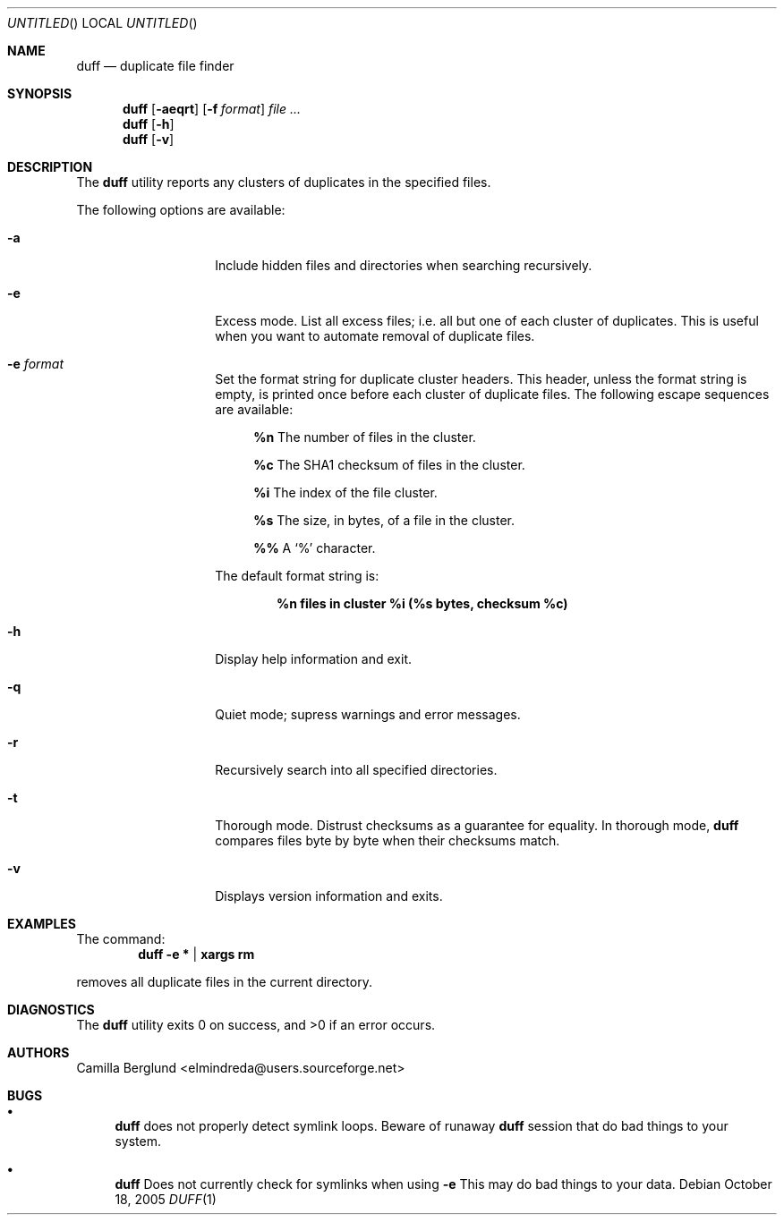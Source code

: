 .\" Copyright (C) Camilla Berglund
.\"
.Dd October 18, 2005
.Os
.Dt DUFF 1
.Sh NAME
.Nm duff
.Nd duplicate file finder
.Sh SYNOPSIS
.Nm
.Op Fl aeqrt
.Op Fl f Ar format
.Ar
.Nm
.Op Fl h
.Nm
.Op Fl v
.Sh DESCRIPTION
The
.Nm
utility reports any clusters of duplicates in the specified files.
.Pp
The following options are available:
.Bl -tag -offset indent
.It Fl a
Include hidden files and directories when searching recursively.
.It Fl e
Excess mode. List all excess files; i.e. all but one of each cluster of duplicates.
This is useful when you want to automate removal of duplicate files.
.It Fl e Ar format
Set the format string for duplicate cluster headers.
This header, unless the format string is empty, is printed once before each cluster of duplicate files.
The following escape sequences are available:
.Bl -ohang -offset left
.It
.Cm %n
The number of files in the cluster.
.It
.Cm %c
The SHA1 checksum of files in the cluster.
.It
.Cm %i
The index of the file cluster.
.It
.Cm %s
The size, in bytes, of a file in the cluster.
.It
.Cm %%
A
.Sq %
character.
.El
.Pp
The default format string is:
.Pp
.Dl %n files in cluster %i (%s bytes, checksum %c)
.It Fl h
Display help information and exit.
.It Fl q
Quiet mode; supress warnings and error messages.
.It Fl r
Recursively search into all specified directories.
.It Fl t
Thorough mode.
Distrust checksums as a guarantee for equality.
In thorough mode,
.Nm
compares files byte by byte when their checksums match.
.It Fl v
Displays version information and exits.
.El
.Sh EXAMPLES
The command:
.Dl duff -e * | xargs rm
.Pp
removes all duplicate files in the current directory.
.Pp
.Sh DIAGNOSTICS
.Ex -std
.Sh AUTHORS
.An "Camilla Berglund" Aq elmindreda@users.sourceforge.net
.Sh BUGS
.Bl -bullet
.It
.Nm
does not properly detect symlink loops. Beware of runaway
.Nm
session that do bad things to your system.
.It
.Nm
Does not currently check for symlinks when using
.Fl e
This may do bad things to your data.
.El
